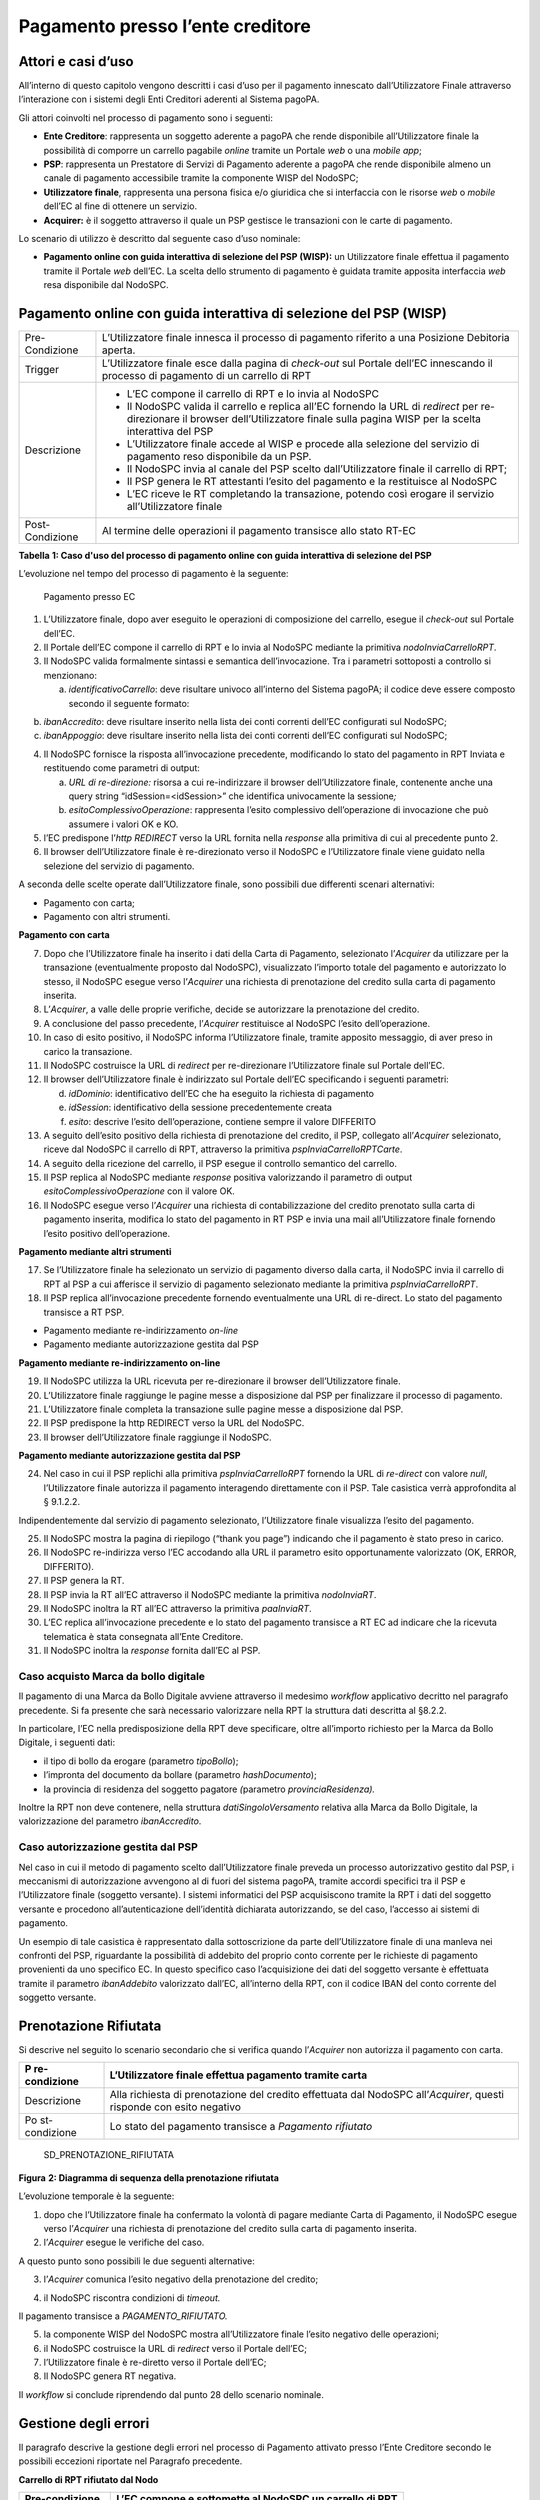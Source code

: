 Pagamento presso l’ente creditore
=================================

Attori e casi d’uso
-------------------

All’interno di questo capitolo vengono descritti i casi d’uso per il
pagamento innescato dall’Utilizzatore Finale attraverso l’interazione
con i sistemi degli Enti Creditori aderenti al Sistema pagoPA.

Gli attori coinvolti nel processo di pagamento sono i seguenti:

-  **Ente Creditore**: rappresenta un soggetto aderente a pagoPA che
   rende disponibile all’Utilizzatore finale la possibilità di comporre
   un carrello pagabile *online* tramite un Portale *web* o una *mobile
   app*;
-  **PSP**: rappresenta un Prestatore di Servizi di Pagamento aderente a
   pagoPA che rende disponibile almeno un canale di pagamento
   accessibile tramite la componente WISP del NodoSPC;
-  **Utilizzatore finale**, rappresenta una persona fisica e/o giuridica
   che si interfaccia con le risorse *web* o *mobile* dell’EC al fine di
   ottenere un servizio.
-  **Acquirer:** è il soggetto attraverso il quale un PSP gestisce le
   transazioni con le carte di pagamento.

Lo scenario di utilizzo è descritto dal seguente caso d’uso nominale:

-  **Pagamento online con guida interattiva di selezione del PSP
   (WISP):** un Utilizzatore finale effettua il pagamento tramite il
   Portale *web* dell’EC. La scelta dello strumento di pagamento è
   guidata tramite apposita interfaccia *web* resa disponibile dal
   NodoSPC.

Pagamento online con guida interattiva di selezione del PSP (WISP)
------------------------------------------------------------------

+-----------------------------------+-----------------------------------+
| Pre-Condizione                    | L’Utilizzatore finale innesca il  |
|                                   | processo di pagamento riferito a  |
|                                   | una Posizione Debitoria aperta.   |
+-----------------------------------+-----------------------------------+
| Trigger                           | L’Utilizzatore finale esce dalla  |
|                                   | pagina di *check-out* sul Portale |
|                                   | dell’EC innescando il processo di |
|                                   | pagamento di un carrello di RPT   |
+-----------------------------------+-----------------------------------+
| Descrizione                       | -  L’EC compone il carrello di    |
|                                   |    RPT e lo invia al NodoSPC      |
|                                   | -  Il NodoSPC valida il carrello  |
|                                   |    e replica all’EC fornendo la   |
|                                   |    URL di *redirect* per          |
|                                   |    re-direzionare il browser      |
|                                   |    dell’Utilizzatore finale sulla |
|                                   |    pagina WISP per la scelta      |
|                                   |    interattiva del PSP            |
|                                   | -  L’Utilizzatore finale accede   |
|                                   |    al WISP e procede alla         |
|                                   |    selezione del servizio di      |
|                                   |    pagamento reso disponibile da  |
|                                   |    un PSP.                        |
|                                   | -  Il NodoSPC invia al canale del |
|                                   |    PSP scelto dall’Utilizzatore   |
|                                   |    finale il carrello di RPT;     |
|                                   | -  Il PSP genera le RT attestanti |
|                                   |    l’esito del pagamento e la     |
|                                   |    restituisce al NodoSPC         |
|                                   | -  L’EC riceve le RT completando  |
|                                   |    la transazione, potendo così   |
|                                   |    erogare il servizio            |
|                                   |    all’Utilizzatore finale        |
+-----------------------------------+-----------------------------------+
| Post-Condizione                   | Al termine delle operazioni il    |
|                                   | pagamento transisce allo stato    |
|                                   | RT-EC                             |
+-----------------------------------+-----------------------------------+

**Tabella** **1: Caso d'uso del processo di pagamento online con guida
interattiva di selezione del PSP**

L’evoluzione nel tempo del processo di pagamento è la seguente:

.. figure:: ../diagrams/sd_pagamento_presso_ec.png
   :alt: Pagamento presso EC

   Pagamento presso EC



1. L’Utilizzatore finale, dopo aver eseguito le operazioni di
   composizione del carrello, esegue il *check-out* sul Portale dell’EC.
2. Il Portale dell’EC compone il carrello di RPT e lo invia al NodoSPC
   mediante la primitiva *nodoInviaCarrelloRPT*.
3. Il NodoSPC valida formalmente sintassi e semantica dell’invocazione.
   Tra i parametri sottoposti a controllo si menzionano:

   a. *identificativoCarrello*: deve risultare univoco all’interno del
      Sistema pagoPA; il codice deve essere composto secondo il seguente
      formato:

.. raw:: html

   <!-- -->

b. *ibanAccredito*: deve risultare inserito nella lista dei conti
   correnti dell’EC configurati sul NodoSPC;
c. *ibanAppoggio*: deve risultare inserito nella lista dei conti
   correnti dell’EC configurati sul NodoSPC;

.. raw:: html

   <!-- -->

4. Il NodoSPC fornisce la risposta all’invocazione precedente,
   modificando lo stato del pagamento in RPT Inviata e restituendo come
   parametri di output:

   a. *URL di re-direzione:* risorsa a cui re-indirizzare il browser
      dell’Utilizzatore finale, contenente anche una query string
      “idSession=<idSession>” che identifica univocamente la
      sessione\ *;*
   b. *esitoComplessivoOperazione*: rappresenta l’esito complessivo
      dell’operazione di invocazione che può assumere i valori OK e KO.

5. l’EC predispone l’\ *http REDIRECT* verso la URL fornita nella
   *response* alla primitiva di cui al precedente punto 2.
6. Il browser dell’Utilizzatore finale è re-direzionato verso il NodoSPC
   e l’Utilizzatore finale viene guidato nella selezione del servizio di
   pagamento.

A seconda delle scelte operate dall’Utilizzatore finale, sono possibili
due differenti scenari alternativi:

-  Pagamento con carta;
-  Pagamento con altri strumenti.

**Pagamento con carta**

7.  Dopo che l’Utilizzatore finale ha inserito i dati della Carta di
    Pagamento, selezionato l’\ *Acquirer* da utilizzare per la
    transazione (eventualmente proposto dal NodoSPC), visualizzato
    l’importo totale del pagamento e autorizzato lo stesso, il NodoSPC
    esegue verso l’\ *Acquirer* una richiesta di prenotazione del
    credito sulla carta di pagamento inserita.
8.  L’\ *Acquirer*, a valle delle proprie verifiche, decide se
    autorizzare la prenotazione del credito.
9.  A conclusione del passo precedente, l’\ *Acquirer* restituisce al
    NodoSPC l’esito dell’operazione.
10. In caso di esito positivo, il NodoSPC informa l’Utilizzatore finale,
    tramite apposito messaggio, di aver preso in carico la transazione.
11. Il NodoSPC costruisce la URL di *redirect* per re-direzionare
    l’Utilizzatore finale sul Portale dell’EC.
12. Il browser dell’Utilizzatore finale è indirizzato sul Portale
    dell’EC specificando i seguenti parametri:

    d. *idDominio*: identificativo dell’EC che ha eseguito la richiesta
       di pagamento
    e. *idSession*: identificativo della sessione precedentemente creata
    f. *esito*: descrive l’esito dell’operazione, contiene sempre il
       valore DIFFERITO

13. A seguito dell’esito positivo della richiesta di prenotazione del
    credito, il PSP, collegato all’\ *Acquirer* selezionato, riceve dal
    NodoSPC il carrello di RPT, attraverso la primitiva
    *pspInviaCarrelloRPTCarte*.
14. A seguito della ricezione del carrello, il PSP esegue il controllo
    semantico del carrello.
15. Il PSP replica al NodoSPC mediante *response* positiva valorizzando
    il parametro di output *esitoComplessivoOperazione* con il valore
    OK.
16. Il NodoSPC esegue verso l’\ *Acquirer* una richiesta di
    contabilizzazione del credito prenotato sulla carta di pagamento
    inserita, modifica lo stato del pagamento in RT PSP e invia una mail
    all’Utilizzatore finale fornendo l’esito positivo dell’operazione.

**Pagamento mediante altri strumenti**

17. Se l’Utilizzatore finale ha selezionato un servizio di pagamento
    diverso dalla carta, il NodoSPC invia il carrello di RPT al PSP a
    cui afferisce il servizio di pagamento selezionato mediante la
    primitiva *pspInviaCarrelloRPT*.
18. Il PSP replica all’invocazione precedente fornendo eventualmente una
    URL di re-direct. Lo stato del pagamento transisce a RT PSP.

-  Pagamento mediante re-indirizzamento *on-line*
-  Pagamento mediante autorizzazione gestita dal PSP

**Pagamento mediante re-indirizzamento on-line**

19. Il NodoSPC utilizza la URL ricevuta per re-direzionare il browser
    dell’Utilizzatore finale.
20. L’Utilizzatore finale raggiunge le pagine messe a disposizione dal
    PSP per finalizzare il processo di pagamento.
21. L’Utilizzatore finale completa la transazione sulle pagine messe a
    disposizione dal PSP.
22. Il PSP predispone la http REDIRECT verso la URL del NodoSPC.
23. Il browser dell’Utilizzatore finale raggiunge il NodoSPC.

**Pagamento mediante autorizzazione gestita dal PSP**

24. Nel caso in cui il PSP replichi alla primitiva *pspInviaCarrelloRPT*
    fornendo la URL di *re-direct* con valore *null*, l’Utilizzatore
    finale autorizza il pagamento interagendo direttamente con il PSP.
    Tale casistica verrà approfondita al § 9.1.2.2.

Indipendentemente dal servizio di pagamento selezionato, l’Utilizzatore
finale visualizza l’esito del pagamento.

25. Il NodoSPC mostra la pagina di riepilogo (“thank you page”)
    indicando che il pagamento è stato preso in carico.
26. Il NodoSPC re-indirizza verso l’EC accodando alla URL il parametro
    esito opportunamente valorizzato (OK, ERROR, DIFFERITO).
27. Il PSP genera la RT.
28. Il PSP invia la RT all’EC attraverso il NodoSPC mediante la
    primitiva *nodoInviaRT*.
29. Il NodoSPC inoltra la RT all’EC attraverso la primitiva
    *paaInviaRT*.
30. L’EC replica all’invocazione precedente e lo stato del pagamento
    transisce a RT EC ad indicare che la ricevuta telematica è stata
    consegnata all’Ente Creditore.
31. Il NodoSPC inoltra la *response* fornita dall’EC al PSP.

Caso acquisto Marca da bollo digitale
~~~~~~~~~~~~~~~~~~~~~~~~~~~~~~~~~~~~~

Il pagamento di una Marca da Bollo Digitale avviene attraverso il
medesimo *workflow* applicativo decritto nel paragrafo precedente. Si fa
presente che sarà necessario valorizzare nella RPT la struttura dati
descritta al §8.2.2.

In particolare, l’EC nella predisposizione della RPT deve specificare,
oltre all’importo richiesto per la Marca da Bollo Digitale, i seguenti
dati:

-  il tipo di bollo da erogare (parametro *tipoBollo*);
-  l’impronta del documento da bollare (parametro *hashDocumento*);
-  la provincia di residenza del soggetto pagatore *(*\ parametro
   *provinciaResidenza).*

Inoltre la RPT non deve contenere, nella struttura
*datiSingoloVersamento* relativa alla Marca da Bollo Digitale, la
valorizzazione del parametro *ibanAccredito*.

Caso autorizzazione gestita dal PSP
~~~~~~~~~~~~~~~~~~~~~~~~~~~~~~~~~~~

Nel caso in cui il metodo di pagamento scelto dall’Utilizzatore finale
preveda un processo autorizzativo gestito dal PSP, i meccanismi di
autorizzazione avvengono al di fuori del sistema pagoPA, tramite accordi
specifici tra il PSP e l’Utilizzatore finale (soggetto versante). I
sistemi informatici del PSP acquisiscono tramite la RPT i dati del
soggetto versante e procedono all’autenticazione dell’identità
dichiarata autorizzando, se del caso, l’accesso ai sistemi di pagamento.

Un esempio di tale casistica è rappresentato dalla sottoscrizione da
parte dell’Utilizzatore finale di una manleva nei confronti del PSP,
riguardante la possibilità di addebito del proprio conto corrente per le
richieste di pagamento provenienti da uno specifico EC. In questo
specifico caso l’acquisizione dei dati del soggetto versante è
effettuata tramite il parametro *ibanAddebito* valorizzato dall’EC,
all’interno della RPT, con il codice IBAN del conto corrente del
soggetto versante.

Prenotazione Rifiutata
----------------------

Si descrive nel seguito lo scenario secondario che si verifica quando
l’\ *Acquirer* non autorizza il pagamento con carta.

+---------------+------------------------------------------------------+
| P             | L’Utilizzatore finale effettua pagamento tramite     |
| re-condizione | carta                                                |
+===============+======================================================+
| Descrizione   | Alla richiesta di prenotazione del credito           |
|               | effettuata dal NodoSPC all’\ *Acquirer*, questi      |
|               | risponde con esito negativo                          |
+---------------+------------------------------------------------------+
| Po            | Lo stato del pagamento transisce a *Pagamento        |
| st-condizione | rifiutato*                                           |
+---------------+------------------------------------------------------+

.. figure:: media_PagamentoPressoEnte/media/image2.png
   :alt: SD_PRENOTAZIONE_RIFIUTATA
   :width: 6.6875in
   :height: 3.30208in

   SD_PRENOTAZIONE_RIFIUTATA

**Figura** **2: Diagramma di sequenza della prenotazione rifiutata**

L’evoluzione temporale è la seguente:

1. dopo che l’Utilizzatore finale ha confermato la volontà di pagare
   mediante Carta di Pagamento, il NodoSPC esegue verso l’\ *Acquirer*
   una richiesta di prenotazione del credito sulla carta di pagamento
   inserita.
2. l’\ *Acquirer* esegue le verifiche del caso.

A questo punto sono possibili le due seguenti alternative:

3. l’\ *Acquirer* comunica l’esito negativo della prenotazione del
   credito;

.. raw:: html

   <!-- -->

4. il NodoSPC riscontra condizioni di *timeout.*

Il pagamento transisce a *PAGAMENTO_RIFIUTATO.*

5. la componente WISP del NodoSPC mostra all’Utilizzatore finale l’esito
   negativo delle operazioni;
6. il NodoSPC costruisce la URL di *redirect* verso il Portale dell’EC;
7. l’Utilizzatore finale è re-diretto verso il Portale dell’EC;
8. Il NodoSPC genera RT negativa.

Il *workflow* si conclude riprendendo dal punto 28 dello scenario
nominale.

Gestione degli errori
---------------------

Il paragrafo descrive la gestione degli errori nel processo di Pagamento
attivato presso l’Ente Creditore secondo le possibili eccezioni
riportate nel Paragrafo precedente.

**Carrello di RPT rifiutato dal Nodo**

+----------------+-----------------------------------------------------+
| Pre-condizione | L’EC compone e sottomette al NodoSPC un carrello di |
|                | RPT                                                 |
+================+=====================================================+
| Descrizione    | Il NodoSPC rifiuta il carrello di RPT               |
+----------------+-----------------------------------------------------+
| P              | Lo stato del pagamento transisce a *RPT Rifiutata*  |
| ost-condizione |                                                     |
+----------------+-----------------------------------------------------+

.. figure:: media_PagamentoPressoEnte/media/image3.png
   :alt: image2
   :width: 6.68889in
   :height: 2.4625in

   image2

**Figura** **3: Scenario RPT rifiutata dal Nodo**

1. l’Utilizzatore finale esegue il *check-out* sul portale dell’EC.
2. l’EC sottomette al NodoSPC il carrello di RPT mediante la primitiva
   *nodoInviaCarrelloRPT.*
3. il NodoSPC valida la richiesta.
4. il NodoSPC replica fornendo *response* con esito KO indicando un
   *faultBean* il cui *faultBean.faultCode* è rappresentativo
   dell’errore riscontrato.

.. raw:: html

   <!-- -->

5. L’EC notifica all’Utilizzatore finale l’errore tecnico invitandolo a
   contattare il supporto messo a disposizione dall’EC stesso.

Le possibili azioni di controllo sono riportate nella tabella seguente.

+--------------------+--------------------------+----------------------+
| Strategia di       | Tipologia Errore         | Azione preventiva    |
| risoluzione        |                          | Suggerita            |
+====================+==========================+======================+
|                    | PPT_SINTASSI_EXTRAXSD    | Verificare la        |
|                    |                          | composizione del     |
|                    |                          | carrello RPT (vedi   |
|                    |                          | documento “Elenco    |
|                    |                          | Controlli Primitive  |
|                    |                          | NodoSPC” per la      |
|                    |                          | relativa             |
|                    |                          | pri                  |
|                    |                          | mitiva/*FAULT_CODE*) |
|                    |                          | e i parametri di     |
|                    |                          | invocazione della    |
|                    |                          | primitiva SOAP       |
+--------------------+--------------------------+----------------------+
|                    | PPT_SINTASSI_XSD         |                      |
+--------------------+--------------------------+----------------------+
|                    | P                        | Utilizzare           |
|                    | PT_ID_CARRELLO_DUPLICATO | l’algoritmo          |
|                    |                          | specificato per      |
|                    |                          | creare un            |
|                    |                          | *ide                 |
|                    |                          | ntificativoCarrello* |
|                    |                          | univoco nel sistema  |
|                    |                          | pagoPA               |
+--------------------+--------------------------+----------------------+
|                    | PPT_SEMANTICA            | Verificare la        |
|                    |                          | composizione del     |
|                    |                          | documento XML RPT    |
|                    |                          | controllando la      |
|                    |                          | correttezza di       |
|                    |                          | valorizzazione dei   |
|                    |                          | campi (vedi          |
|                    |                          | documento “Elenco    |
|                    |                          | Controlli Primitive  |
|                    |                          | NodoSPC” per la      |
|                    |                          | relativa             |
|                    |                          | pri                  |
|                    |                          | mitiva/*FAULT_CODE*) |
+--------------------+--------------------------+----------------------+
|                    | PPT_IBAN_NON_CENSITO     | Verificare           |
|                    |                          | preventivamente che  |
|                    |                          | il valore dei        |
|                    |                          | parametri            |
|                    |                          | *ibanAccredito* ed   |
|                    |                          | *ibanAppoggio*       |
|                    |                          | presenti nelle RPT   |
|                    |                          | siano presenti fra   |
|                    |                          | quelli forniti in    |
|                    |                          | fase di              |
|                    |                          | configurazione e     |
|                    |                          | attivati al momento  |
|                    |                          | dell’utilizzo        |
+--------------------+--------------------------+----------------------+

**Tabella** **2: Strategie di risoluzione per lo scenario carrello RPT
rifiutato dal Nodo**

**Pagamento non Contabilizzato**

+----------------+-----------------------------------------------------+
| Pre-condizione | L’Utilizzatore finale paga con carta                |
+================+=====================================================+
| Descrizione    | Il PSP rifiuta il carrello di RPT inviato dal       |
|                | NodoSPC                                             |
+----------------+-----------------------------------------------------+
| P              | Lo stato del pagamento transisce a *Pagamento       |
| ost-condizione | rifiutato*                                          |
+----------------+-----------------------------------------------------+

.. figure:: media_PagamentoPressoEnte/media/image4.png
   :alt: SD_ERR_PAGAMENTO_NON_CONTABILIZZATO
   :width: 6.6875in
   :height: 5.97917in

   SD_ERR_PAGAMENTO_NON_CONTABILIZZATO

**Figura** **4: Diagramma di sequenza del pagamento non contabilizzato**

L’evoluzione temporale è la seguente:

1. il NodoSPC esegue la richiesta di prenotazione del credito;
2. l’\ *Acquirer* esegue la verifica della richiesta;
3. l’\ *Acquirer* autorizza la richiesta di prenotazione del credito;
4. il NodoSPC mediante la componente WISP mostra all’Utilizzatore finale
   la “*thank you page*” con il messaggio di presa in carico della
   richiesta;
5. il NodoSPC costruisce la URL di *redirect* verso il Portale dell’EC;
6. il browser dell’Utilizzatore finale è re-direzionato sul portale
   dell’EC. Il parametro esito sarà impostato al valore DIFFERITO.
7. il Nodo invia il carrello di RPT al PSP.

.. raw:: html

   <!-- -->

8. il PSP replica negativamente alla richiesta precedente fornendo esito
   KO alla primitiva di cui al punto 7;

.. raw:: html

   <!-- -->

9.  il NodoSPC annulla la prenotazione del credito precedentemente
    effettuata
10. il NodoSPC genera RT negativa ed il processo riprende dal punto 28
    dello scenario di pagamento nominale.

.. raw:: html

   <!-- -->

11. il NodoSPC riscontra condizioni di *timeout* della controparte;
12. il NodoSPC attiva i meccanismi di rientro procedendo ad interrogare
    la controparte sull’esito positivo o meno dell’inoltro della RPT di
    cui al punto 7 mediante la primitiva *pspChiediStatoRPT* fornendo in
    ingresso la chiave di pagamento.
13. il PSP ricerca nei propri archivi la RPT richiesta dal NodoSPC.

A questo punto possono verificarsi i seguenti scenari:

14. il PSP replica fornendo esito OK alla primitiva di cui al punto 12.
    Essendo la RPT giunta al PSP il NodoSPC non compie alcuna azione ed
    attende la generazione della RT da parte del PSP.

Lo stato del pagamento transisce a *RT PSP.*

15. il PSP replica fornendo esito KO alla primitiva di cui al punto 12
    emettendo un *faultBean* il cui *faultBean.faultCode* è
    rappresentativo dell’errore riscontrato:

    -  CANALE_RPT_SCONOSCIUTA: il PSP non ha ricevuto alcun carrello di
       RPT da parte del NodoSPC o l’ha ricevuto parziale;
    -  CANALE_RPT_RIFIUTATA: il PSP ha ricevuto la RPT da parte del
       NodoSPC scartandola a seguito di errori di validazione;

16. il Nodo annulla la prenotazione del credito precedentemente
    effettuata;
17. il Nodo genera RT negativa.

**RT rifiutata dal NodoSPC**

+----------------+-----------------------------------------------------+
| Pre-condizione | Il pagamento si trova nello stato *RT PSP*          |
+================+=====================================================+
| Descrizione    | Il PSP invia la RT al NodoSPC                       |
|                |                                                     |
|                | Il NodoSPC rifiuta la RT fornendo *response*        |
|                | negativa                                            |
+----------------+-----------------------------------------------------+
| P              | Lo stato del pagamento permane in *RT PSP*          |
| ost-condizione |                                                     |
+----------------+-----------------------------------------------------+

.. figure:: media_PagamentoPressoEnte/media/image5.png
   :alt: SD_RT_RIFIUTATA_NODO
   :width: 4.11458in
   :height: 2.25in

   SD_RT_RIFIUTATA_NODO

**Figura** **5: Scenario RT rifiutata Nodo**

L’evoluzione temporale è la seguente:

1. il PSP invia la RT attestante l’esito del pagamento mediante la
   primitiva *nodoInviaRPT;*
2. il NodoSPC replica negativamente fornendo *response* con esito KO
   emanando un *faultBean* il cui *faultBean.faultCode* è valorizzato al
   variare dell’errore riscontrato; in particolare:

   -  PPT_RT_DUPLICATA nel caso in cui il PSP sottometta nuovamente una
      RT già invita in precedenza;
   -  PPT_SEMANTICA nel caso in cui il NodoSPC riscontri errori di
      significato nei dati contenuti nella RT.

+---------------------+-----------------------+------------------------+
| Strategia di        | Tipologia Errore      | Azione di Controllo    |
| risoluzione         |                       | Suggerita              |
+=====================+=======================+========================+
|                     | PPT_SINTASSI_EXTRAXSD | Verificare             |
|                     |                       | l’invocazione della    |
|                     |                       | primitiva (vedi        |
|                     |                       | documento “Elenco      |
|                     |                       | Controlli Primitive    |
|                     |                       | NodoSPC” per la        |
|                     |                       | relativa               |
|                     |                       | p                      |
|                     |                       | rimitiva/*FAULT_CODE*) |
+---------------------+-----------------------+------------------------+
|                     | PPT_SINTASSI_XSD      |                        |
+---------------------+-----------------------+------------------------+
|                     | PPT_RT_DUPLICATA      | Gestire il caso di RT  |
|                     |                       | duplicata il NodoSPC   |
|                     |                       | ha già ricevuto la RT  |
|                     |                       | verificando i propri   |
|                     |                       | sistemi                |
+---------------------+-----------------------+------------------------+
|                     | PPT_SEMANTICA         | Verificare il          |
|                     |                       | controllo fallito      |
|                     |                       | effettuato dal NodoSPC |
|                     |                       | (vedi documento        |
|                     |                       | “Elenco Controlli      |
|                     |                       | Primitive NodoSPC” per |
|                     |                       | la relativa            |
|                     |                       | p                      |
|                     |                       | rimitiva/*FAULT_CODE*) |
+---------------------+-----------------------+------------------------+

**Tabella** **3: Strategia di risoluzione del caso RT rifiutata dal
Nodo**

**RT rifiutata dall’EC**

+---------------+------------------------------------------------------+
| P             | Il pagamento si trova nello stato RT_PSP             |
| re-condizione |                                                      |
+===============+======================================================+
| Descrizione   | L’EC rifiuta la RT inviata dal NodoSPC producendo    |
|               | uno specifico codice di errore; il NodoSPC propaga   |
|               | l’errore al PSP                                      |
+---------------+------------------------------------------------------+
| Po            | Lo stato del pagamento permane in RT_PSP             |
| st-condizione |                                                      |
+---------------+------------------------------------------------------+

.. figure:: media_PagamentoPressoEnte/media/image6.png
   :alt: sd_RT_RIUTATA_EC
   :width: 5.72917in
   :height: 2.79167in

   sd_RT_RIUTATA_EC

**Figura** **6: Scenario RT rifiutata dall'EC**

L’evoluzione temporale è la seguente:

1. il PSP sottomette al NodoSPC una RT mediante la primitiva
   *nodoInviaRT;*
2. il Nodo sottomette all’EC la RT ricevuta mediante la primitiva
   *paaInviaRT;*
3. l’EC replica negativamente fornendo *response* con esito KO emettendo
   un *faultBean* dove il valore del campo *faultBean.faultCode* è
   rappresentativo dell’errore riscontrato; in particolare:

   -  PAA_RT_DUPLICATA nel caso in cui il NodoSPC abbia sottomesso una
      RT precedentemente inviata;
   -  PAA_RPT_SCONOSCIUTA nel caso in cui alla RT consegnata non risulti
      associata alcuna RPT;
   -  PAA_SEMANTICA nel caso in cui si riscontrano errori nel tracciato
      XML della RT;

4. il NodoSPC propaga l’errore riscontrato dall’EC emanando un
   *faultBean* il cui *faultBean.faultCode* è pari a
   PPT_ERRORE_EMESSO_DA_PAA.

+-------------------+--------------------------+-----------------------+
| Strategia di      | Tipologia Errore         | Azione di Controllo   |
| risoluzione       |                          | Suggerita             |
+===================+==========================+=======================+
|                   | PPT_ERRORE_EMESSO_DA_PAA | Attivazione TAVOLO    |
|                   |                          | OPERATIVO             |
+-------------------+--------------------------+-----------------------+
